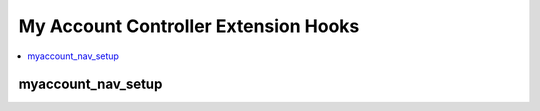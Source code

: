 My Account Controller Extension Hooks
=====================================

.. contents::
  :local:
  :depth: 1

.. highlight:: php

myaccount_nav_setup
-------------------

.. function:: myaccount_nav_setup()

  Add additional menu items to the My Account settings page.

  How it's called::

    $vars['additional_nav'] = array(
        'personal_settings' => array(),
        'utilities' => array(),
        'private_messages' => array(),
        'customize_cp' => array(),
        'channel_preferences' => array(),
        'administrative_options' => array()
    );

    $vars['additional_nav'] = array_merge_recursive(
        $vars['additional_nav'],
        $this->extensions->call('myaccount_nav_setup')
    );

  :returns: Additional My Account navigation items
  :rtype: Array

  Your hook should return an associative array with the key matching one
  of the keys above that match the My Account sections. The value should
  be another associative array with the key being the text you want in
  the navgation and the value being another associative array with
  ``extension`` and ``method`` being the keys and their values being the
  respective extension's name and the method being a method that exists
  in the method's control panel.

  Additionally, you should check ``extensions->last_call`` to avoid
  overwriting previous changes to the My Account navigation and be sure
  to use ``array_merge_recursive`` when merging the previous extension
  results::

    // Check for previous calls to myaccount_nav_setup hook
    $additional_nav = ($this->EE->extensions->last_call) ?
        $this->EE->extensions->last_call :
        array();

    // Load in language file for navigation wording
    $this->EE->lang->loadfile('extension_name');

    // Return new navigation item merged with existing calls to hook
    // Using array_merge_recursive for a deep clone
    return array_merge_recursive(
        $additional_nav,
        array(
            'customize_cp' => array(
                lang('extension_myaccount_settings') => array(
                    'extension' => 'extension_name',
                    'method'    => 'extension_myaccount_settings'
                )
            )
        )
    );

  The method defined in the hook should provide the _innards_ of a My
  Account page pane without a form element (that will automatically be
  added for you). The form will be submitted to your defined method name
  with ``_save`` appended. For example, if the method name you defined
  in the hook was ``myaccount_settings``, when the form is submitted,
  ``myaccount_settings_save`` will be called. Both methods--the one
  defined and the save method--will pass the ``$member_id`` of the
  member being edited as the only argument::

    public function myaccount_settings($member_id)
    public function myaccount_settings_save($member_id)

  If you need to submit anything using AJAX, the following URL that
  you'll use (either for POSTing or GETing) is::

    'C=myaccount'.AMP.'M=custom_action'.AMP.'extension=extension_name'.AMP.'method=method_name'

  Just replace the ``extension_name`` and ``method_name`` with the
  correct parameters and you should be set.

  .. versionadded:: 2.5